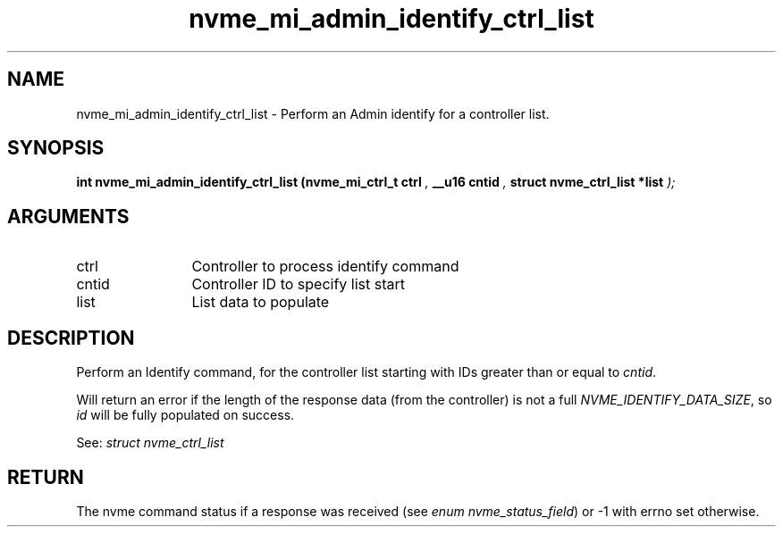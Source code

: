 .TH "nvme_mi_admin_identify_ctrl_list" 9 "nvme_mi_admin_identify_ctrl_list" "October 2024" "libnvme API manual" LINUX
.SH NAME
nvme_mi_admin_identify_ctrl_list \- Perform an Admin identify for a controller list.
.SH SYNOPSIS
.B "int" nvme_mi_admin_identify_ctrl_list
.BI "(nvme_mi_ctrl_t ctrl "  ","
.BI "__u16 cntid "  ","
.BI "struct nvme_ctrl_list *list "  ");"
.SH ARGUMENTS
.IP "ctrl" 12
Controller to process identify command
.IP "cntid" 12
Controller ID to specify list start
.IP "list" 12
List data to populate
.SH "DESCRIPTION"
Perform an Identify command, for the controller list starting with
IDs greater than or equal to \fIcntid\fP.

Will return an error if the length of the response data (from the
controller) is not a full \fINVME_IDENTIFY_DATA_SIZE\fP, so \fIid\fP will be
fully populated on success.

See: \fIstruct nvme_ctrl_list\fP
.SH "RETURN"
The nvme command status if a response was received (see
\fIenum nvme_status_field\fP) or -1 with errno set otherwise.
